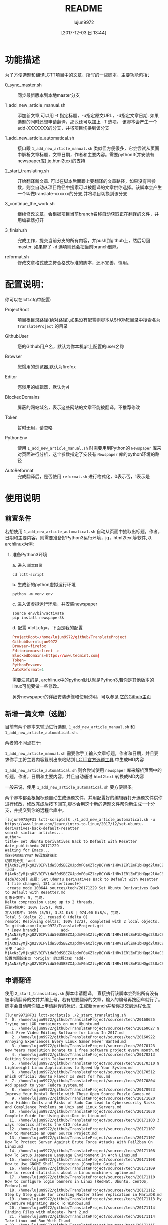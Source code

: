 #+TITLE: README
#+AUTHOR: lujun9972
#+TAGS: lctt-scripts
#+DATE: [2017-12-03 日 13:44]
#+LANGUAGE:  zh-CN
#+OPTIONS:  H:6 num:nil toc:t \n:nil ::t |:t ^:nil -:nil f:t *:t <:nil

* 功能描述

为了方便选题和翻译LCTT项目中的文章，所写的一些脚本，主要功能包括：

+ 0_sync_master.sh :: 同步最新版本到本地master分支

+ 1_add_new_article_manual.sh :: 添加新文章,可以用 -t 指定标题，-u指定原文URL，-d指定文章日期. 如果选题的同时还想申请翻译，那么还可以加上 -T 选项。 该脚本会产生一个add-XXXXXXX的分支，并将项目切换到该分支

+ 1_add_new_article_automatical.sh  :: 接口跟 =1_add_new_article_manual.sh= 类似但方便很多，它会尝试从页面中解析文章标题，文章日期，作者和主要内容。需要python3(并安装有newspaper库),jq,html2text的支持

+ 2_start_translating.sh :: 开始翻译新文章. 可以在脚本后面跟上要翻译的文章路径，如果没有带参数，则会自动从项目路径中搜索可以被翻译的文章供你选择。该脚本会产生一个叫做translate-xxxxxx的分支,并将项目切换到该分支

+ 3_continue_the_work.sh :: 继续修改文章，会根据项目当前branch名称自动获取正在翻译的文件，并用编辑器打开
     
+ 3_finish.sh :: 完成工作，提交当前分支的所有内容，并push到github上，然后切回master. 如果带了 =-d= 选项则还会把当前branch删除。

+ reformat.sh :: 修改文章格式使之符合格式标准的脚本，还不完善，慎用。

* 配置说明：
你可以在lctt.cfg中配置:

+ ProjectRoot :: 项目根目录路径(绝对路径),如果没有配置则脚本从$HOME目录中搜索名为 =TranslateProject= 的目录

+ GithubUser :: 您的Github用户名，默认为你本机git上配置的user名称

+ Browser :: 您惯用的浏览器,默认为firefox

+ Editor :: 您惯用的编辑器，默认为vi

+ BlockedDomains :: 屏蔽的网站域名，表示这些网站的文章不能被翻译。不推荐修改

+ Token :: 暂时无用，请忽略

+ PythonEnv :: 使用 ~1_add_new_article_manual.sh~ 时需要用到Python的 =Newspaper= 库来对页面进行分析，这个参数指定了安装有 =Newspaper= 库的python环境的路径

+ AutoReformat :: 完成翻译后，是否使用 ~reformat.sh~ 进行格式化，0表示否，1表示是
                  
* 使用说明

** 前置条件

若想使用 =1_add_new_article_automatical.sh= 自动从页面中抽取出标题，作者，日期和主要内容，则需要准备好Python3运行环境，jq，html2text等软件,以archlinux为例:

1. 准备Python3环境

   a. 进入 =脚本目录= 
      #+BEGIN_SRC shell
        cd lctt-script
      #+END_SRC

   b. 生成新的python虚拟运行环境
      #+BEGIN_SRC shell
        python -m venv env
      #+END_SRC

   c. 进入该虚拟运行环境，并安装newspaper
      #+BEGIN_SRC shell
        source env/bin/activate
        pip install newspaper3k
      #+END_SRC

   d. 配置 =lctt.cfg=，下面是我的配置
      #+BEGIN_SRC conf
        ProjectRoot=/home/lujun9972/github/TranslateProject
        GithubUser=lujun9972
        Browser=firefox
        Editor=emacsclient -c
        BlockedDomains=https://www.tecmint.com|
        Token=
        PythonEnv=env
        AutoReformat=1
      #+END_SRC
      
      
   需要注意的是, archlinux中的python默认就是Python3,若你是其他版本的linux可能要做一些修改。

   另外newspaper的详细安装步骤和使用说明，可以参见 [[https://github.com/codelucas/newspaper][它的Github主页]]

** 新增一篇文章（选题）

目前有两个脚本来辅助进行选题, =1_add_new_article_manual.sh= 和 =1_add_new_article_automatical.sh=.

两者的不同点在于:

=1_add_new_article_manual.sh= 需要你手工输入文章标题，作者和日期，并且要求你手工将主要内容复制出来粘贴到 [[http://lctt.ixiqin.com/][LCTT官方选题工具]] 中生成MD内容

=1_add_new_article_automatical.sh= 则会尝试使用 =newspaper= 库来解析页面中的标题，作者，日期和主要内容，并且自动通过 =html2text= 转换成MD内容

一般来说，使用 =1_add_new_article_automatical.sh= 要方便很多。

两个脚本都会根据标题自动生成选题文件，并用配置好的编辑器打开选题文件供你进行修改，修改完成后按下回车,脚本会用这个新的选题文件帮你新生成一个分支，并提交到你的远程仓库中。

#+BEGIN_SRC shell
  [lujun9972@F31 lctt-scripts]$ ./1_add_new_article_automatical.sh -u https://www.linux.com/learn/intro-to-linux/2017/12/set-ubuntu-derivatives-back-default-resetter
  search simliar articles...
  author= 
  title= Set Ubuntu Derivatives Back to Default with Resetter
  date_published= 20171229
  Waiting for Emacs...
  保存好原稿了吗？按回车键继续
  切换到分支 'add-MjAxNzEyMjkgU2V0IFVidW50dSBEZXJpdmF0aXZlcyBCYWNrIHRvIERlZmF1bHQgd2l0aCBSZXNldHRlci5tZAo='
  [add-MjAxNzEyMjkgU2V0IFVidW50dSBEZXJpdmF0aXZlcyBCYWNrIHRvIERlZmF1bHQgd2l0aCBSZXNldHRlci5tZAo= d1de7db3d] 选题: Set Ubuntu Derivatives Back to Default with Resetter
   1 file changed, 181 insertions(+)
   create mode 100644 sources/tech/20171229 Set Ubuntu Derivatives Back to Default with Resetter.md
  对象计数中: 5, 完成.
  Delta compression using up to 2 threads.
  压缩对象中: 100% (5/5), 完成.
  写入对象中: 100% (5/5), 3.81 KiB | 974.00 KiB/s, 完成.
  Total 5 (delta 2), reused 0 (delta 0)
  remote: Resolving deltas: 100% (2/2), completed with 2 local objects.
  To github.com:lujun9972/TranslateProject.git
   ,* [new branch]          add-MjAxNzEyMjkgU2V0IFVidW50dSBEZXJpdmF0aXZlcyBCYWNrIHRvIERlZmF1bHQgd2l0aCBSZXNldHRlci5tZAo= -> add-MjAxNzEyMjkgU2V0IFVidW50dSBEZXJpdmF0aXZlcyBCYWNrIHRvIERlZmF1bHQgd2l0aCBSZXNldHRlci5tZAo=
  分支 'add-MjAxNzEyMjkgU2V0IFVidW50dSBEZXJpdmF0aXZlcyBCYWNrIHRvIERlZmF1bHQgd2l0aCBSZXNldHRlci5tZAo=' 设置为跟踪来自 'origin' 的远程分支 'add-MjAxNzEyMjkgU2V0IFVidW50dSBEZXJpdmF0aXZlcyBCYWNrIHRvIERlZmF1bHQgd2l0aCBSZXNldHRlci5tZAo='。
#+END_SRC

** 申请翻译
使用 =2_start_translating.sh= 脚本申请翻译。 直接执行该脚本会列出所有没有被申请翻译的文件并编上号，若有想要翻译的文章，输入的编号再按回车就行了。 脚本会自动帮你加上申请翻译的标记，生成新branch并帮你提交到远程仓库

#+BEGIN_EXAMPLE
  [lujun9972@F31 lctt-scripts]$ ./2_start_translating.sh 
  ,*  0. /home/lujun9972/github/TranslateProject/sources/tech/20160625 Trying out LXD containers on our Ubuntu.md
     1. /home/lujun9972/github/TranslateProject/sources/tech/20160627 9 Best Free Video Editing Software for Linux In 2017.md
     2. /home/lujun9972/github/TranslateProject/sources/tech/20160922 Annoying Experiences Every Linux Gamer Never Wanted.md
     3. /home/lujun9972/github/TranslateProject/sources/tech/20170123 New Years resolution Donate to 1 free software project every month.md
     4. /home/lujun9972/github/TranslateProject/sources/tech/20170213 Getting Started with Taskwarrior.md
     5. /home/lujun9972/github/TranslateProject/sources/tech/20170310 9 Lightweight Linux Applications to Speed Up Your System.md
     6. /home/lujun9972/github/TranslateProject/sources/tech/20170512 Which Official Ubuntu Flavor Is Best for You.md
  ,*  7. /home/lujun9972/github/TranslateProject/sources/tech/20170804 Add speech to your Fedora system.md
     8. /home/lujun9972/github/TranslateProject/sources/tech/20170923 Improve Your Mental Mettle with These Open Source Puzzle Games.md
     9. /home/lujun9972/github/TranslateProject/sources/tech/20171020 Four Hidden Costs and Risks of Sudo Can Lead to Cybersecurity Risks and Compliance Problems on Unix and Linux Servers.md
    10. /home/lujun9972/github/TranslateProject/sources/tech/20171030 Complete Guide for Using AsciiDoc in Linux.md
    11. /home/lujun9972/github/TranslateProject/sources/tech/20171103 3 ways robotics affects the CIO role.md
    12. /home/lujun9972/github/TranslateProject/sources/tech/20171107 How to Monetize an Open Source Project.md
    13. /home/lujun9972/github/TranslateProject/sources/tech/20171107 How To Protect Server Against Brute Force Attacks With Fail2ban On Linux.md
    14. /home/lujun9972/github/TranslateProject/sources/tech/20171108 How To Setup Japanese Language Environment In Arch Linux.md
    15. /home/lujun9972/github/TranslateProject/sources/tech/20171108 How to Use GNOME Shell Extensions [Complete Guide].md
    16. /home/lujun9972/github/TranslateProject/sources/tech/20171109 How to record statistics about a Linux machine-s uptime.md
    17. /home/lujun9972/github/TranslateProject/sources/tech/20171110 How to configure login banners in Linux (RedHat, Ubuntu, CentOS, Fedora).md
    18. /home/lujun9972/github/TranslateProject/sources/tech/20171112 Step by Step guide for creating Master Slave replication in MariaDB.md
    19. /home/lujun9972/github/TranslateProject/sources/tech/20171113 My Adventure Migrating Back To Windows.md
    20. /home/lujun9972/github/TranslateProject/sources/tech/20171114 Finding Files with mlocate- Part 2.md
    21. /home/lujun9972/github/TranslateProject/sources/tech/20171114 Take Linux and Run With It.md
  ,* 22. /home/lujun9972/github/TranslateProject/sources/tech/20171115 How to Fix the ‘No Space Left on Device- Error on Linux.md
    23. /home/lujun9972/github/TranslateProject/sources/tech/20171115 Why and How to Set an Open Source Strategy.md
    ... 省略若干内容 ...
    77. /home/lujun9972/github/TranslateProject/sources/tech/20171226 How to use-run bash aliases over ssh based session.md
    78. /home/lujun9972/github/TranslateProject/sources/tech/20171226 Top 10 Microsoft Visio Alternatives for Linux.md
    79. /home/lujun9972/github/TranslateProject/sources/tech/20171227 Best Programming Languages To Learn In 2018.md
    80. /home/lujun9972/github/TranslateProject/sources/tech/20171228 Container Basics- Terms You Need to Know.md
    81. /home/lujun9972/github/TranslateProject/sources/tech/20171228 Dual Boot Ubuntu And Arch Linux.md
    82. /home/lujun9972/github/TranslateProject/sources/tech/20171228 How to exclude file when using scp command recursively.md
    83. /home/lujun9972/github/TranslateProject/sources/tech/20171228 Linux wc Command Explained for Beginners (6 Examples).md
  ,* 84. /home/lujun9972/github/TranslateProject/sources/tech/20171228 Testing Ansible Playbooks With Vagrant.md
    85. /home/lujun9972/github/TranslateProject/sources/tech/20171229 Excellent Free Roguelike Games.md
  input the article number you want to translate: 
#+END_EXAMPLE

其中以 =*= 开头的文章，表示已经被你申请翻译的文章。

若你早就想要要翻译那篇文章了，则也可以将文章路径作为参数传递给 =2_start_translating.sh=,脚本就不会再列出待翻译的列表了.
#+BEGIN_EXAMPLE
  [lujun9972@F31 lctt-scripts]$ ./2_start_translating.sh ../TranslateProject/sources/tech/20171228\ How\ to\ exclude\ file\ when\ using\ scp\ command\ recursively.md 
  切换到分支 'translate-MjAxNzEyMjggSG93IHRvIGV4Y2x1ZGUgZmlsZSB3aGVuIHVzaW5nIHNjcCBjb21tYW5kIHJlY3Vyc2l2ZWx5Lm1kCg=='
  [translate-MjAxNzEyMjggSG93IHRvIGV4Y2x1ZGUgZmlsZSB3aGVuIHVzaW5nIHNjcCBjb21tYW5kIHJlY3Vyc2l2ZWx5Lm1kCg== 4eb1d0899] translating by lujun9972
   1 file changed, 2 insertions(+), 1 deletion(-)
  对象计数中: 5, 完成.
  Delta compression using up to 2 threads.
  压缩对象中: 100% (5/5), 完成.
  写入对象中: 100% (5/5), 478 bytes | 478.00 KiB/s, 完成.
  Total 5 (delta 3), reused 0 (delta 0)
  remote: Resolving deltas: 100% (3/3), completed with 3 local objects.
  To github.com:lujun9972/TranslateProject.git
   ,* [new branch]          translate-MjAxNzEyMjggSG93IHRvIGV4Y2x1ZGUgZmlsZSB3aGVuIHVzaW5nIHNjcCBjb21tYW5kIHJlY3Vyc2l2ZWx5Lm1kCg== -> translate-MjAxNzEyMjggSG93IHRvIGV4Y2x1ZGUgZmlsZSB3aGVuIHVzaW5nIHNjcCBjb21tYW5kIHJlY3Vyc2l2ZWx5Lm1kCg==
  分支 'translate-MjAxNzEyMjggSG93IHRvIGV4Y2x1ZGUgZmlsZSB3aGVuIHVzaW5nIHNjcCBjb21tYW5kIHJlY3Vyc2l2ZWx5Lm1kCg==' 设置为跟踪来自 'origin' 的远程分支 'translate-MjAxNzEyMjggSG93IHRvIGV4Y2x1ZGUgZmlsZSB3aGVuIHVzaW5nIHNjcCBjb21tYW5kIHJlY3Vyc2l2ZWx5Lm1kCg=='。
  Waiting for Emacs...
  [lujun9972@F31 lctt-scripts]$ 
#+END_EXAMPLE


** 继续修改
若选题或翻译的过程未完成,可以执行 =3_continue_the_work.sh= 来继续未完成的过程。 脚本会根据LCTT项目当前branch的名称自动识别要编辑哪个文件

** 完成任务
在选题或翻译完成后，可以运行 =4_finish.sh= 来结束。 该脚本会提交当前更改,并在推送到远程仓库后切回 =master= 分支。

若想在将工作推送到远程仓库后顺便把本地的分支也清理掉，则加上 =-d= 选项

#+BEGIN_SRC shell
  [lujun9972@F31 lctt-scripts]$ ./4_finish.sh -d
  位于分支 add-MjAxNzEyMjkgU2V0IFVidW50dSBEZXJpdmF0aXZlcyBCYWNrIHRvIERlZmF1bHQgd2l0aCBSZXNldHRlci5tZAo=
  您的分支与上游分支 'origin/add-MjAxNzEyMjkgU2V0IFVidW50dSBEZXJpdmF0aXZlcyBCYWNrIHRvIERlZmF1bHQgd2l0aCBSZXNldHRlci5tZAo=' 一致。

  无文件要提交，干净的工作区
  分支 'add-MjAxNzEyMjkgU2V0IFVidW50dSBEZXJpdmF0aXZlcyBCYWNrIHRvIERlZmF1bHQgd2l0aCBSZXNldHRlci5tZAo=' 设置为跟踪来自 'origin' 的远程分支 'add-MjAxNzEyMjkgU2V0IFVidW50dSBEZXJpdmF0aXZlcyBCYWNrIHRvIERlZmF1bHQgd2l0aCBSZXNldHRlci5tZAo='。
  Everything up-to-date
  切换到分支 'master'
  您的分支与上游分支 'origin/master' 一致。
  warning: 将要删除的分支 'add-MjAxNzEyMjkgU2V0IFVidW50dSBEZXJpdmF0aXZlcyBCYWNrIHRvIERlZmF1bHQgd2l0aCBSZXNldHRlci5tZAo=' 已经被合并到
  'refs/remotes/origin/add-MjAxNzEyMjkgU2V0IFVidW50dSBEZXJpdmF0aXZlcyBCYWNrIHRvIERlZmF1bHQgd2l0aCBSZXNldHRlci5tZAo='，但未合并到 HEAD。
  已删除分支 add-MjAxNzEyMjkgU2V0IFVidW50dSBEZXJpdmF0aXZlcyBCYWNrIHRvIERlZmF1bHQgd2l0aCBSZXNldHRlci5tZAo=（曾为 d1de7db3d）。
#+END_SRC
